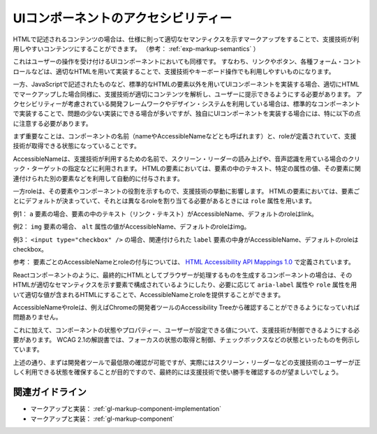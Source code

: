 .. _exp-markup-component:

####################################
UIコンポーネントのアクセシビリティー
####################################

HTMLで記述されるコンテンツの場合は、仕様に則って適切なセマンティクスを示すマークアップをすることで、支援技術が利用しやすいコンテンツにすることができます。
（参考： :ref:`exp-markup-semantics` ）

これはユーザーの操作を受け付けるUIコンポーネントにおいても同様です。
すなわち、リンクやボタン、各種フォーム・コントロールなどは、適切なHTMLを用いて実装することで、支援技術やキーボード操作でも利用しやすいものになります。

一方、JavaScriptで記述されたものなど、標準的なHTMLの要素以外を用いてUIコンポーネントを実装する場合、適切にHTMLでマークアップした場合同様に、支援技術が適切にコンテンツを解析し、ユーザーに提示できるようにする必要があります。
アクセシビリティーが考慮されている開発フレームワークやデザイン・システムを利用している場合は、標準的なコンポーネントで実装することで、問題の少ない実装にできる場合が多いですが、独自にUIコンポーネントを実装する場合には、特に以下の点に注意する必要があります。

まず重要なことは、コンポーネントの名前（nameやAccessibleNameなどとも呼ばれます）と、roleが定義されていて、支援技術が取得できる状態になっていることです。

AccessibleNameは、支援技術が利用するための名前で、スクリーン・リーダーの読み上げや、音声認識を用ている場合のクリック・ターゲットの指定などに利用されます。
HTMLの要素においては、要素の中のテキスト、特定の属性の値、その要素に関連付けられた別の要素などを利用して自動的に付与されます。

一方roleは、その要素やコンポーネントの役割を示すもので、支援技術の挙動に影響します。
HTMLの要素においては、要素ごとにデフォルトが決まっていて、それとは異なるroleを割り当てる必要があるときには ``role`` 属性を用います。

例1： ``a`` 要素の場合、要素の中のテキスト（リンク・テキスト）がAccessibleName、デフォルトのroleはlink。

例2： ``img`` 要素の場合、 ``alt`` 属性の値がAccessibleName、デフォルトのroleはimg。

例3： ``<input type="checkbox" />`` の場合、関連付けられた ``label`` 要素の中身がAccessibleName、デフォルトのroleはcheckbox。

参考： 要素ごとのAccessibleNameとroleの付与については、 `HTML
Accessibility API Mappings
1.0 <https://www.w3.org/TR/html-aam-1.0/>`_ で定義されています。

Reactコンポーネントのように、最終的にHTMLとしてブラウザーが処理するものを生成するコンポーネントの場合は、そのHTMLが適切なセマンティクスを示す要素で構成されているようにしたり、必要に応じて ``aria-label`` 属性や ``role`` 属性を用いて適切な値が含まれるHTMLにすることで、AccessibleNameとroleを提供することができます。

AccessibleNameやroleは、例えばChromeの開発者ツールのAccessibility Treeから確認することができるようになっていれば問題ありません。

.. image:: /img/a11y-tree-aria-label.png
   :alt: button要素に aria-label="編集" が指定されているページのアクセシビリティー・ツリーのスクリーンショット

これに加えて、コンポーネントの状態やプロパティー、ユーザーが設定できる値について、支援技術が制御できるようにする必要があります。
WCAG 2.1の解説書では、フォーカスの状態の取得と制御、チェックボックスなどの状態といったものを例示しています。

上述の通り、まずは開発者ツールで最低限の確認が可能ですが、実際にはスクリーン・リーダーなどの支援技術のユーザーが正しく利用できる状態を確保することが目的ですので、最終的には支援技術で使い勝手を確認するのが望ましいでしょう。

****************
関連ガイドライン
****************

*  マークアップと実装： :ref:`gl-markup-component-implementation`
*  マークアップと実装： :ref:`gl-markup-component`
